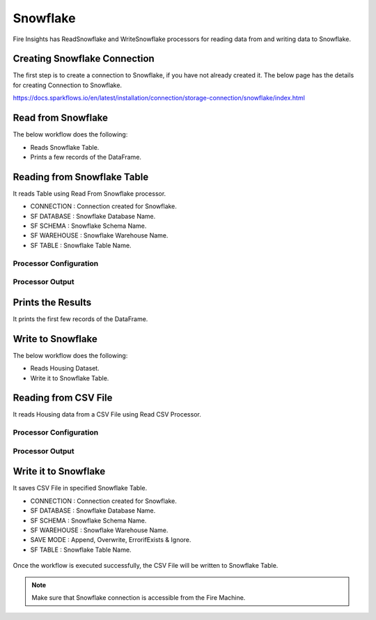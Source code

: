 Snowflake
==========

Fire Insights has ReadSnowflake and WriteSnowflake processors for reading data from and writing data to Snowflake.

Creating Snowflake Connection
------------------

The first step is to create a connection to Snowflake, if you have not already created it. The below page has the details for creating Connection to Snowflake.

https://docs.sparkflows.io/en/latest/installation/connection/storage-connection/snowflake/index.html

Read from Snowflake
-------------------

The below workflow does the following:

* Reads Snowflake Table.
* Prints a few records of the DataFrame.

.. figure:: ../../_assets/snowflake/SF-Read-WF.png
   :alt: snowflake
   :width: 40%

Reading from Snowflake Table
-------------------

It reads Table using Read From Snowflake processor.

* CONNECTION  : Connection created for Snowflake.
* SF DATABASE : Snowflake Database Name.
* SF SCHEMA : Snowflake Schema Name.
* SF WAREHOUSE : Snowflake Warehouse Name.
* SF TABLE : Snowflake Table Name.

Processor Configuration
^^^^^^^^^^^^^^^^^^

.. figure:: ../../_assets/snowflake/2.PNG
   :alt: snowflake
   :width: 90%
   
Processor Output
^^^^^^

.. figure:: ../../_assets/snowflake/3.PNG
   :alt: snowflake
   :width: 90%

Prints the Results
------------------

It prints the first few records of the DataFrame.

Write to Snowflake
------------------

The below workflow does the following:

* Reads Housing Dataset.
* Write it to Snowflake Table.

.. figure:: ../../_assets/snowflake/SF-Write-WF.png
   :alt: snowflake
   :width: 45%
   
Reading from CSV File
---------------------

It reads Housing data from a CSV File using Read CSV Processor.

Processor Configuration
^^^^^^^^^^^^^^^^^^   

.. figure:: ../../_assets/snowflake/5.PNG
   :alt: snowflake
   :width: 90%
   
Processor Output
^^^^^^

.. figure:: ../../_assets/snowflake/6.PNG
   :alt: snowflake
   :width: 90%


Write it to Snowflake
------------------

It saves CSV File in specified Snowflake Table.

* CONNECTION  : Connection created for Snowflake.
* SF DATABASE : Snowflake Database Name.
* SF SCHEMA : Snowflake Schema Name.
* SF WAREHOUSE : Snowflake Warehouse Name.
* SAVE MODE : Append, Overwrite, ErrorifExists & Ignore.
* SF TABLE : Snowflake Table Name.

.. figure:: ../../_assets/snowflake/7.PNG
   :alt: snowflake
   :width: 90%
   
Once the workflow is executed successfully, the CSV File will be written to Snowflake Table.

.. figure:: ../../_assets/snowflake/8.PNG
   :alt: snowflake
   :width: 90%

.. note::  Make sure that Snowflake connection is accessible from the Fire Machine.
